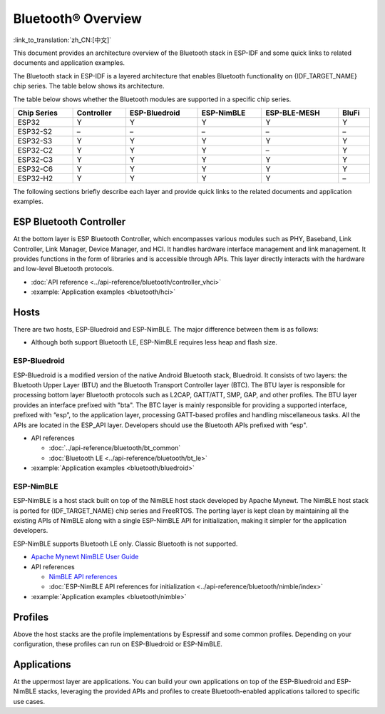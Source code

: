 Bluetooth® Overview
===================

:link_to_translation:`zh_CN:[中文]`

This document provides an architecture overview of the Bluetooth stack in ESP-IDF and some quick links to related documents and application examples.

.. only:: esp32

    {IDF_TARGET_NAME} supports Dual-Mode Bluetooth 4.2 and is certified for Bluetooth 4.2.

.. only:: esp32c3 or esp32s3

    {IDF_TARGET_NAME} supports Bluetooth 5.0 (LE) and is certified for Bluetooth LE 5.0.

.. only:: esp32c2 or esp32c6 or esp32h2

    {IDF_TARGET_NAME} supports Bluetooth 5.0 (LE) and is certified for Bluetooth LE 5.3.

The Bluetooth stack in ESP-IDF is a layered architecture that enables Bluetooth functionality on {IDF_TARGET_NAME} chip series. The table below shows its architecture.

.. only:: esp32 or esp32s3 or esp32c3 or esp32c6

    .. figure:: ../../_static/bluetooth-architecture.png
        :align: center
        :scale: 90%
        :alt: {IDF_TARGET_NAME} Bluetooth Stack Architecture

        {IDF_TARGET_NAME} Bluetooth Stack Architecture

.. only:: esp32c2

    .. figure:: ../../_static/bluetooth-architecture-no-ble-mesh.png
        :align: center
        :scale: 90%
        :alt: {IDF_TARGET_NAME} Bluetooth Stack Architecture

        {IDF_TARGET_NAME} Bluetooth Stack Architecture

.. only:: esp32h2

    .. figure:: ../../_static/bluetooth-architecture-no-blufi.png
        :align: center
        :scale: 90%
        :alt: {IDF_TARGET_NAME} Bluetooth Stack Architecture

        {IDF_TARGET_NAME} Bluetooth Stack Architecture

The table below shows whether the Bluetooth modules are supported in a specific chip series.

.. list-table::
    :width: 100%
    :widths: auto
    :header-rows: 1

    * - Chip Series
      - Controller
      - ESP-Bluedroid
      - ESP-NimBLE
      - ESP-BLE-MESH
      - BluFi
    * - ESP32
      - Y
      - Y
      - Y
      - Y
      - Y
    * - ESP32-S2
      - \–
      - \–
      - \–
      - \–
      - \–
    * - ESP32-S3
      - Y
      - Y
      - Y
      - Y
      - Y
    * - ESP32-C2
      - Y
      - Y
      - Y
      - \–
      - Y
    * - ESP32-C3
      - Y
      - Y
      - Y
      - Y
      - Y
    * - ESP32-C6
      - Y
      - Y
      - Y
      - Y
      - Y
    * - ESP32-H2
      - Y
      - Y
      - Y
      - Y
      - \–

The following sections briefly describe each layer and provide quick links to the related documents and application examples.

ESP Bluetooth Controller
------------------------

At the bottom layer is ESP Bluetooth Controller, which encompasses various modules such as PHY, Baseband, Link Controller, Link Manager, Device Manager, and HCI. It handles hardware interface management and link management. It provides functions in the form of libraries and is accessible through APIs. This layer directly interacts with the hardware and low-level Bluetooth protocols.

- :doc:`API reference <../api-reference/bluetooth/controller_vhci>`
- :example:`Application examples <bluetooth/hci>`

Hosts
-----

There are two hosts, ESP-Bluedroid and ESP-NimBLE. The major difference between them is as follows:

- Although both support Bluetooth LE, ESP-NimBLE requires less heap and flash size.

.. only:: esp32

  - ESP-Bluedroid supports both Classic Bluetooth and Bluetooth LE, while ESP-NimBLE only supports Bluetooth LE.

ESP-Bluedroid
^^^^^^^^^^^^^

ESP-Bluedroid is a modified version of the native Android Bluetooth stack, Bluedroid. It consists of two layers: the Bluetooth Upper Layer (BTU) and the Bluetooth Transport Controller layer (BTC). The BTU layer is responsible for processing bottom layer Bluetooth protocols such as L2CAP, GATT/ATT, SMP, GAP, and other profiles. The BTU layer provides an interface prefixed with "bta". The BTC layer is mainly responsible for providing a supported interface, prefixed with “esp”, to the application layer, processing GATT-based profiles and handling miscellaneous tasks. All the APIs are located in the ESP_API layer. Developers should use the Bluetooth APIs prefixed with “esp".

.. only:: esp32

  ESP-Bluedroid for {IDF_TARGET_NAME} supports Classic Bluetooth and Bluetooth LE.

.. only:: not esp32

  ESP-Bluedroid for {IDF_TARGET_NAME} supports Bluetooth LE only. Classic Bluetooth is not supported.

- API references

  - :doc:`../api-reference/bluetooth/bt_common`
  - :doc:`Bluetooth LE <../api-reference/bluetooth/bt_le>`

  .. only:: esp32

    - :doc:`../api-reference/bluetooth/classic_bt`

- :example:`Application examples <bluetooth/bluedroid>`

ESP-NimBLE
^^^^^^^^^^

ESP-NimBLE is a host stack built on top of the NimBLE host stack developed by Apache Mynewt. The NimBLE host stack is ported for {IDF_TARGET_NAME} chip series and FreeRTOS. The porting layer is kept clean by maintaining all the existing APIs of NimBLE along with a single ESP-NimBLE API for initialization, making it simpler for the application developers.

ESP-NimBLE supports Bluetooth LE only. Classic Bluetooth is not supported.

- `Apache Mynewt NimBLE User Guide <https://mynewt.apache.org/latest/network/index.html>`__
- API references

  - `NimBLE API references <https://mynewt.apache.org/latest/network/ble_hs/ble_hs.html>`__
  - :doc:`ESP-NimBLE API references for initialization <../api-reference/bluetooth/nimble/index>`

- :example:`Application examples <bluetooth/nimble>`

Profiles
--------

Above the host stacks are the profile implementations by Espressif and some common profiles. Depending on your configuration, these profiles can run on ESP-Bluedroid or ESP-NimBLE.

.. only:: SOC_BLE_MESH_SUPPORTED

  ESP-BLE-MESH
  ^^^^^^^^^^^^

  Built on top of Zephyr Bluetooth Mesh stack, the ESP-BLE-MESH implementation supports device provisioning and node control. It also supports such node features as Proxy, Relay, Low power and Friend.

  - :doc:`ESP-BLE-MESH documentation <esp-ble-mesh/ble-mesh-index>`: feature list, get started, architecture, description of application examples, frequently asked questions, etc.
  - :example:`Application examples <bluetooth/esp_ble_mesh>`

.. only:: SOC_BLUFI_SUPPORTED

  BluFi
  ^^^^^

  The BluFi for {IDF_TARGET_NAME} is a Wi-Fi network configuration function via Bluetooth channel. It provides a secure protocol to pass Wi-Fi configuration and credentials to {IDF_TARGET_NAME}. Using this information, {IDF_TARGET_NAME} can then connect to an AP or establish a softAP.

  - :doc:`BluFi documentation <blufi>`
  - :example:`Application examples <bluetooth/blufi>`

Applications
------------

At the uppermost layer are applications. You can build your own applications on top of the ESP-Bluedroid and ESP-NimBLE stacks, leveraging the provided APIs and profiles to create Bluetooth-enabled applications tailored to specific use cases.